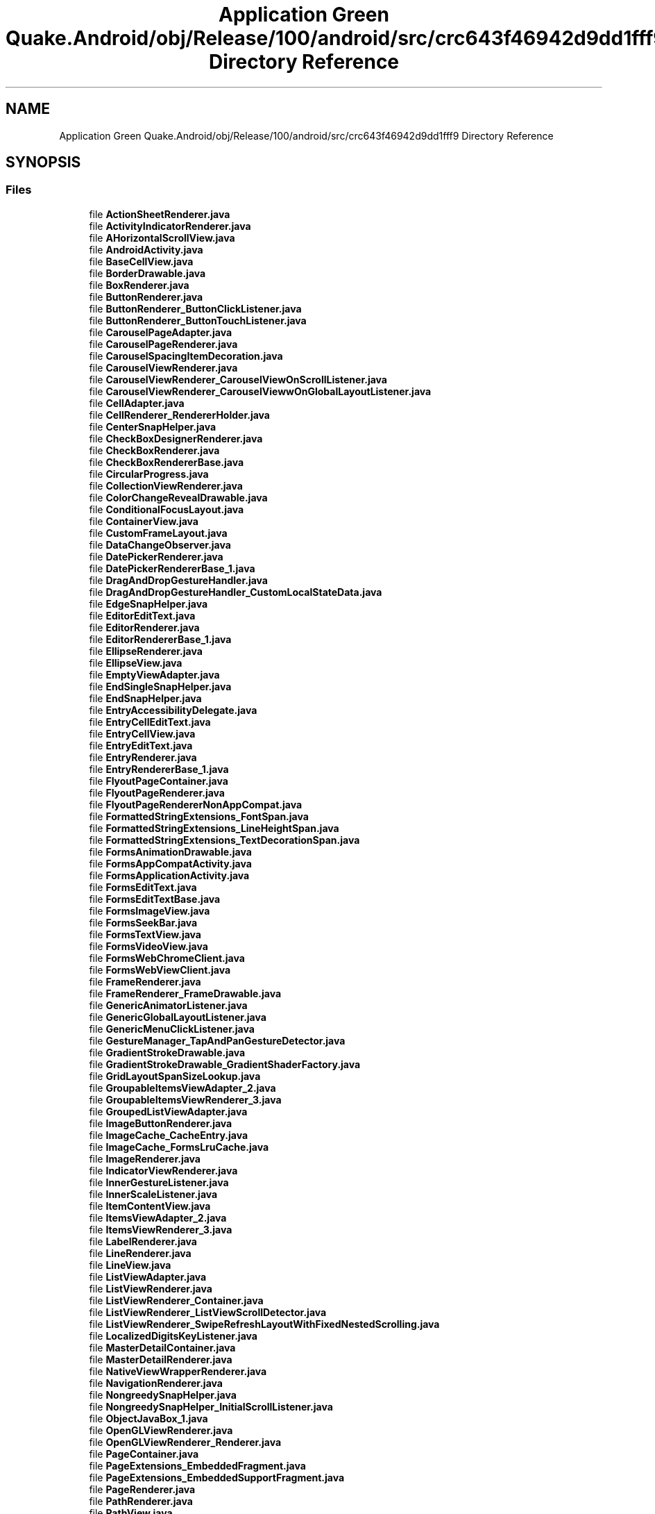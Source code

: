 .TH "Application Green Quake.Android/obj/Release/100/android/src/crc643f46942d9dd1fff9 Directory Reference" 3 "Thu Apr 29 2021" "Version 1.0" "Green Quake" \" -*- nroff -*-
.ad l
.nh
.SH NAME
Application Green Quake.Android/obj/Release/100/android/src/crc643f46942d9dd1fff9 Directory Reference
.SH SYNOPSIS
.br
.PP
.SS "Files"

.in +1c
.ti -1c
.RI "file \fBActionSheetRenderer\&.java\fP"
.br
.ti -1c
.RI "file \fBActivityIndicatorRenderer\&.java\fP"
.br
.ti -1c
.RI "file \fBAHorizontalScrollView\&.java\fP"
.br
.ti -1c
.RI "file \fBAndroidActivity\&.java\fP"
.br
.ti -1c
.RI "file \fBBaseCellView\&.java\fP"
.br
.ti -1c
.RI "file \fBBorderDrawable\&.java\fP"
.br
.ti -1c
.RI "file \fBBoxRenderer\&.java\fP"
.br
.ti -1c
.RI "file \fBButtonRenderer\&.java\fP"
.br
.ti -1c
.RI "file \fBButtonRenderer_ButtonClickListener\&.java\fP"
.br
.ti -1c
.RI "file \fBButtonRenderer_ButtonTouchListener\&.java\fP"
.br
.ti -1c
.RI "file \fBCarouselPageAdapter\&.java\fP"
.br
.ti -1c
.RI "file \fBCarouselPageRenderer\&.java\fP"
.br
.ti -1c
.RI "file \fBCarouselSpacingItemDecoration\&.java\fP"
.br
.ti -1c
.RI "file \fBCarouselViewRenderer\&.java\fP"
.br
.ti -1c
.RI "file \fBCarouselViewRenderer_CarouselViewOnScrollListener\&.java\fP"
.br
.ti -1c
.RI "file \fBCarouselViewRenderer_CarouselViewwOnGlobalLayoutListener\&.java\fP"
.br
.ti -1c
.RI "file \fBCellAdapter\&.java\fP"
.br
.ti -1c
.RI "file \fBCellRenderer_RendererHolder\&.java\fP"
.br
.ti -1c
.RI "file \fBCenterSnapHelper\&.java\fP"
.br
.ti -1c
.RI "file \fBCheckBoxDesignerRenderer\&.java\fP"
.br
.ti -1c
.RI "file \fBCheckBoxRenderer\&.java\fP"
.br
.ti -1c
.RI "file \fBCheckBoxRendererBase\&.java\fP"
.br
.ti -1c
.RI "file \fBCircularProgress\&.java\fP"
.br
.ti -1c
.RI "file \fBCollectionViewRenderer\&.java\fP"
.br
.ti -1c
.RI "file \fBColorChangeRevealDrawable\&.java\fP"
.br
.ti -1c
.RI "file \fBConditionalFocusLayout\&.java\fP"
.br
.ti -1c
.RI "file \fBContainerView\&.java\fP"
.br
.ti -1c
.RI "file \fBCustomFrameLayout\&.java\fP"
.br
.ti -1c
.RI "file \fBDataChangeObserver\&.java\fP"
.br
.ti -1c
.RI "file \fBDatePickerRenderer\&.java\fP"
.br
.ti -1c
.RI "file \fBDatePickerRendererBase_1\&.java\fP"
.br
.ti -1c
.RI "file \fBDragAndDropGestureHandler\&.java\fP"
.br
.ti -1c
.RI "file \fBDragAndDropGestureHandler_CustomLocalStateData\&.java\fP"
.br
.ti -1c
.RI "file \fBEdgeSnapHelper\&.java\fP"
.br
.ti -1c
.RI "file \fBEditorEditText\&.java\fP"
.br
.ti -1c
.RI "file \fBEditorRenderer\&.java\fP"
.br
.ti -1c
.RI "file \fBEditorRendererBase_1\&.java\fP"
.br
.ti -1c
.RI "file \fBEllipseRenderer\&.java\fP"
.br
.ti -1c
.RI "file \fBEllipseView\&.java\fP"
.br
.ti -1c
.RI "file \fBEmptyViewAdapter\&.java\fP"
.br
.ti -1c
.RI "file \fBEndSingleSnapHelper\&.java\fP"
.br
.ti -1c
.RI "file \fBEndSnapHelper\&.java\fP"
.br
.ti -1c
.RI "file \fBEntryAccessibilityDelegate\&.java\fP"
.br
.ti -1c
.RI "file \fBEntryCellEditText\&.java\fP"
.br
.ti -1c
.RI "file \fBEntryCellView\&.java\fP"
.br
.ti -1c
.RI "file \fBEntryEditText\&.java\fP"
.br
.ti -1c
.RI "file \fBEntryRenderer\&.java\fP"
.br
.ti -1c
.RI "file \fBEntryRendererBase_1\&.java\fP"
.br
.ti -1c
.RI "file \fBFlyoutPageContainer\&.java\fP"
.br
.ti -1c
.RI "file \fBFlyoutPageRenderer\&.java\fP"
.br
.ti -1c
.RI "file \fBFlyoutPageRendererNonAppCompat\&.java\fP"
.br
.ti -1c
.RI "file \fBFormattedStringExtensions_FontSpan\&.java\fP"
.br
.ti -1c
.RI "file \fBFormattedStringExtensions_LineHeightSpan\&.java\fP"
.br
.ti -1c
.RI "file \fBFormattedStringExtensions_TextDecorationSpan\&.java\fP"
.br
.ti -1c
.RI "file \fBFormsAnimationDrawable\&.java\fP"
.br
.ti -1c
.RI "file \fBFormsAppCompatActivity\&.java\fP"
.br
.ti -1c
.RI "file \fBFormsApplicationActivity\&.java\fP"
.br
.ti -1c
.RI "file \fBFormsEditText\&.java\fP"
.br
.ti -1c
.RI "file \fBFormsEditTextBase\&.java\fP"
.br
.ti -1c
.RI "file \fBFormsImageView\&.java\fP"
.br
.ti -1c
.RI "file \fBFormsSeekBar\&.java\fP"
.br
.ti -1c
.RI "file \fBFormsTextView\&.java\fP"
.br
.ti -1c
.RI "file \fBFormsVideoView\&.java\fP"
.br
.ti -1c
.RI "file \fBFormsWebChromeClient\&.java\fP"
.br
.ti -1c
.RI "file \fBFormsWebViewClient\&.java\fP"
.br
.ti -1c
.RI "file \fBFrameRenderer\&.java\fP"
.br
.ti -1c
.RI "file \fBFrameRenderer_FrameDrawable\&.java\fP"
.br
.ti -1c
.RI "file \fBGenericAnimatorListener\&.java\fP"
.br
.ti -1c
.RI "file \fBGenericGlobalLayoutListener\&.java\fP"
.br
.ti -1c
.RI "file \fBGenericMenuClickListener\&.java\fP"
.br
.ti -1c
.RI "file \fBGestureManager_TapAndPanGestureDetector\&.java\fP"
.br
.ti -1c
.RI "file \fBGradientStrokeDrawable\&.java\fP"
.br
.ti -1c
.RI "file \fBGradientStrokeDrawable_GradientShaderFactory\&.java\fP"
.br
.ti -1c
.RI "file \fBGridLayoutSpanSizeLookup\&.java\fP"
.br
.ti -1c
.RI "file \fBGroupableItemsViewAdapter_2\&.java\fP"
.br
.ti -1c
.RI "file \fBGroupableItemsViewRenderer_3\&.java\fP"
.br
.ti -1c
.RI "file \fBGroupedListViewAdapter\&.java\fP"
.br
.ti -1c
.RI "file \fBImageButtonRenderer\&.java\fP"
.br
.ti -1c
.RI "file \fBImageCache_CacheEntry\&.java\fP"
.br
.ti -1c
.RI "file \fBImageCache_FormsLruCache\&.java\fP"
.br
.ti -1c
.RI "file \fBImageRenderer\&.java\fP"
.br
.ti -1c
.RI "file \fBIndicatorViewRenderer\&.java\fP"
.br
.ti -1c
.RI "file \fBInnerGestureListener\&.java\fP"
.br
.ti -1c
.RI "file \fBInnerScaleListener\&.java\fP"
.br
.ti -1c
.RI "file \fBItemContentView\&.java\fP"
.br
.ti -1c
.RI "file \fBItemsViewAdapter_2\&.java\fP"
.br
.ti -1c
.RI "file \fBItemsViewRenderer_3\&.java\fP"
.br
.ti -1c
.RI "file \fBLabelRenderer\&.java\fP"
.br
.ti -1c
.RI "file \fBLineRenderer\&.java\fP"
.br
.ti -1c
.RI "file \fBLineView\&.java\fP"
.br
.ti -1c
.RI "file \fBListViewAdapter\&.java\fP"
.br
.ti -1c
.RI "file \fBListViewRenderer\&.java\fP"
.br
.ti -1c
.RI "file \fBListViewRenderer_Container\&.java\fP"
.br
.ti -1c
.RI "file \fBListViewRenderer_ListViewScrollDetector\&.java\fP"
.br
.ti -1c
.RI "file \fBListViewRenderer_SwipeRefreshLayoutWithFixedNestedScrolling\&.java\fP"
.br
.ti -1c
.RI "file \fBLocalizedDigitsKeyListener\&.java\fP"
.br
.ti -1c
.RI "file \fBMasterDetailContainer\&.java\fP"
.br
.ti -1c
.RI "file \fBMasterDetailRenderer\&.java\fP"
.br
.ti -1c
.RI "file \fBNativeViewWrapperRenderer\&.java\fP"
.br
.ti -1c
.RI "file \fBNavigationRenderer\&.java\fP"
.br
.ti -1c
.RI "file \fBNongreedySnapHelper\&.java\fP"
.br
.ti -1c
.RI "file \fBNongreedySnapHelper_InitialScrollListener\&.java\fP"
.br
.ti -1c
.RI "file \fBObjectJavaBox_1\&.java\fP"
.br
.ti -1c
.RI "file \fBOpenGLViewRenderer\&.java\fP"
.br
.ti -1c
.RI "file \fBOpenGLViewRenderer_Renderer\&.java\fP"
.br
.ti -1c
.RI "file \fBPageContainer\&.java\fP"
.br
.ti -1c
.RI "file \fBPageExtensions_EmbeddedFragment\&.java\fP"
.br
.ti -1c
.RI "file \fBPageExtensions_EmbeddedSupportFragment\&.java\fP"
.br
.ti -1c
.RI "file \fBPageRenderer\&.java\fP"
.br
.ti -1c
.RI "file \fBPathRenderer\&.java\fP"
.br
.ti -1c
.RI "file \fBPathView\&.java\fP"
.br
.ti -1c
.RI "file \fBPickerEditText\&.java\fP"
.br
.ti -1c
.RI "file \fBPickerManager_PickerListener\&.java\fP"
.br
.ti -1c
.RI "file \fBPickerRenderer\&.java\fP"
.br
.ti -1c
.RI "file \fBPlatform_DefaultRenderer\&.java\fP"
.br
.ti -1c
.RI "file \fBPlatformRenderer\&.java\fP"
.br
.ti -1c
.RI "file \fBPolygonRenderer\&.java\fP"
.br
.ti -1c
.RI "file \fBPolygonView\&.java\fP"
.br
.ti -1c
.RI "file \fBPolylineRenderer\&.java\fP"
.br
.ti -1c
.RI "file \fBPolylineView\&.java\fP"
.br
.ti -1c
.RI "file \fBPositionalSmoothScroller\&.java\fP"
.br
.ti -1c
.RI "file \fBPowerSaveModeBroadcastReceiver\&.java\fP"
.br
.ti -1c
.RI "file \fBProgressBarRenderer\&.java\fP"
.br
.ti -1c
.RI "file \fBRadioButtonRenderer\&.java\fP"
.br
.ti -1c
.RI "file \fBRectangleRenderer\&.java\fP"
.br
.ti -1c
.RI "file \fBRectView\&.java\fP"
.br
.ti -1c
.RI "file \fBRecyclerViewContainer\&.java\fP"
.br
.ti -1c
.RI "file \fBRefreshViewRenderer\&.java\fP"
.br
.ti -1c
.RI "file \fBScrollHelper\&.java\fP"
.br
.ti -1c
.RI "file \fBScrollLayoutManager\&.java\fP"
.br
.ti -1c
.RI "file \fBScrollViewContainer\&.java\fP"
.br
.ti -1c
.RI "file \fBScrollViewRenderer\&.java\fP"
.br
.ti -1c
.RI "file \fBSearchBarRenderer\&.java\fP"
.br
.ti -1c
.RI "file \fBSelectableItemsViewAdapter_2\&.java\fP"
.br
.ti -1c
.RI "file \fBSelectableItemsViewRenderer_3\&.java\fP"
.br
.ti -1c
.RI "file \fBSelectableViewHolder\&.java\fP"
.br
.ti -1c
.RI "file \fBShapeRenderer_2\&.java\fP"
.br
.ti -1c
.RI "file \fBShapeView\&.java\fP"
.br
.ti -1c
.RI "file \fBShellContentFragment\&.java\fP"
.br
.ti -1c
.RI "file \fBShellFlyoutLayout\&.java\fP"
.br
.ti -1c
.RI "file \fBShellFlyoutRecyclerAdapter\&.java\fP"
.br
.ti -1c
.RI "file \fBShellFlyoutRecyclerAdapter_ElementViewHolder\&.java\fP"
.br
.ti -1c
.RI "file \fBShellFlyoutRecyclerAdapter_LinearLayoutWithFocus\&.java\fP"
.br
.ti -1c
.RI "file \fBShellFlyoutRenderer\&.java\fP"
.br
.ti -1c
.RI "file \fBShellFlyoutTemplatedContentRenderer\&.java\fP"
.br
.ti -1c
.RI "file \fBShellFlyoutTemplatedContentRenderer_HeaderContainer\&.java\fP"
.br
.ti -1c
.RI "file \fBShellFragmentPagerAdapter\&.java\fP"
.br
.ti -1c
.RI "file \fBShellItemRenderer\&.java\fP"
.br
.ti -1c
.RI "file \fBShellItemRendererBase\&.java\fP"
.br
.ti -1c
.RI "file \fBShellPageContainer\&.java\fP"
.br
.ti -1c
.RI "file \fBShellRenderer_SplitDrawable\&.java\fP"
.br
.ti -1c
.RI "file \fBShellSearchView\&.java\fP"
.br
.ti -1c
.RI "file \fBShellSearchView_ClipDrawableWrapper\&.java\fP"
.br
.ti -1c
.RI "file \fBShellSearchViewAdapter\&.java\fP"
.br
.ti -1c
.RI "file \fBShellSearchViewAdapter_CustomFilter\&.java\fP"
.br
.ti -1c
.RI "file \fBShellSearchViewAdapter_ObjectWrapper\&.java\fP"
.br
.ti -1c
.RI "file \fBShellSectionRenderer\&.java\fP"
.br
.ti -1c
.RI "file \fBShellToolbarTracker\&.java\fP"
.br
.ti -1c
.RI "file \fBShellToolbarTracker_FlyoutIconDrawerDrawable\&.java\fP"
.br
.ti -1c
.RI "file \fBSimpleViewHolder\&.java\fP"
.br
.ti -1c
.RI "file \fBSingleSnapHelper\&.java\fP"
.br
.ti -1c
.RI "file \fBSizedItemContentView\&.java\fP"
.br
.ti -1c
.RI "file \fBSliderRenderer\&.java\fP"
.br
.ti -1c
.RI "file \fBSpacingItemDecoration\&.java\fP"
.br
.ti -1c
.RI "file \fBStartSingleSnapHelper\&.java\fP"
.br
.ti -1c
.RI "file \fBStartSnapHelper\&.java\fP"
.br
.ti -1c
.RI "file \fBStepperRenderer\&.java\fP"
.br
.ti -1c
.RI "file \fBStepperRendererManager_StepperListener\&.java\fP"
.br
.ti -1c
.RI "file \fBStructuredItemsViewAdapter_2\&.java\fP"
.br
.ti -1c
.RI "file \fBStructuredItemsViewRenderer_3\&.java\fP"
.br
.ti -1c
.RI "file \fBSwipeViewRenderer\&.java\fP"
.br
.ti -1c
.RI "file \fBSwitchCellView\&.java\fP"
.br
.ti -1c
.RI "file \fBSwitchRenderer\&.java\fP"
.br
.ti -1c
.RI "file \fBTabbedRenderer\&.java\fP"
.br
.ti -1c
.RI "file \fBTableViewModelRenderer\&.java\fP"
.br
.ti -1c
.RI "file \fBTableViewRenderer\&.java\fP"
.br
.ti -1c
.RI "file \fBTemplatedItemViewHolder\&.java\fP"
.br
.ti -1c
.RI "file \fBTextCellRenderer_TextCellView\&.java\fP"
.br
.ti -1c
.RI "file \fBTextViewHolder\&.java\fP"
.br
.ti -1c
.RI "file \fBTimePickerRenderer\&.java\fP"
.br
.ti -1c
.RI "file \fBTimePickerRendererBase_1\&.java\fP"
.br
.ti -1c
.RI "file \fBViewCellRenderer_ViewCellContainer\&.java\fP"
.br
.ti -1c
.RI "file \fBViewCellRenderer_ViewCellContainer_LongPressGestureListener\&.java\fP"
.br
.ti -1c
.RI "file \fBViewCellRenderer_ViewCellContainer_TapGestureListener\&.java\fP"
.br
.ti -1c
.RI "file \fBViewRenderer\&.java\fP"
.br
.ti -1c
.RI "file \fBViewRenderer_2\&.java\fP"
.br
.ti -1c
.RI "file \fBVisualElementRenderer_1\&.java\fP"
.br
.ti -1c
.RI "file \fBVisualElementTracker_AttachTracker\&.java\fP"
.br
.ti -1c
.RI "file \fBWebViewRenderer\&.java\fP"
.br
.ti -1c
.RI "file \fBWebViewRenderer_JavascriptResult\&.java\fP"
.br
.in -1c
